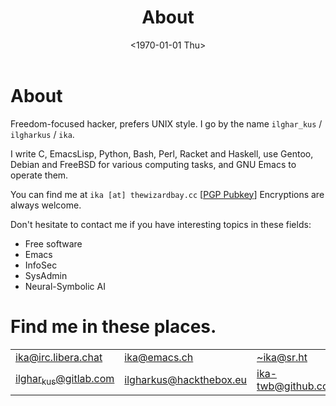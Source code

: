 #+TITLE:About
#+DATE: <1970-01-01 Thu>
#+OPTIONS: num:0 toc:nil
#+MACRO: imglnk @@html:<a href="$1"><img align="left" src="$2"></a></br>@@
* About
Freedom-focused hacker, prefers UNIX style. I go by the name =ilghar_kus= / =ilgharkus= / =ika=.

I write C, EmacsLisp, Python, Bash, Perl, Racket and Haskell, use Gentoo, Debian and FreeBSD for various computing tasks, and GNU Emacs to operate them.

You can find me at =ika [at] thewizardbay.cc= [[[file:media/ika.asc][PGP Pubkey]]] Encryptions are always welcome.

Don't hesitate to contact me if you have interesting topics in these fields:
- Free software
- Emacs
- InfoSec
- SysAdmin
- Neural-Symbolic AI

* Find me in these places.
|-----------------------+-------------------------+--------------------|
| [[irc://irc.libera.chat:6697][ika@irc.libera.chat]]   | [[https://emacs.ch/@ika][ika@emacs.ch]]            | [[https://sr.ht/~ika][~ika@sr.ht]]         |
| [[https://gitlab.com/ilghar_kus][ilghar_kus@gitlab.com]] | [[https://www.hackthebox.com/home/users/profile/75894][ilgharkus@hackthebox.eu]] | [[https://github.com/ika-twb][ika-twb@github.com]] |
|-----------------------+-------------------------+--------------------|
